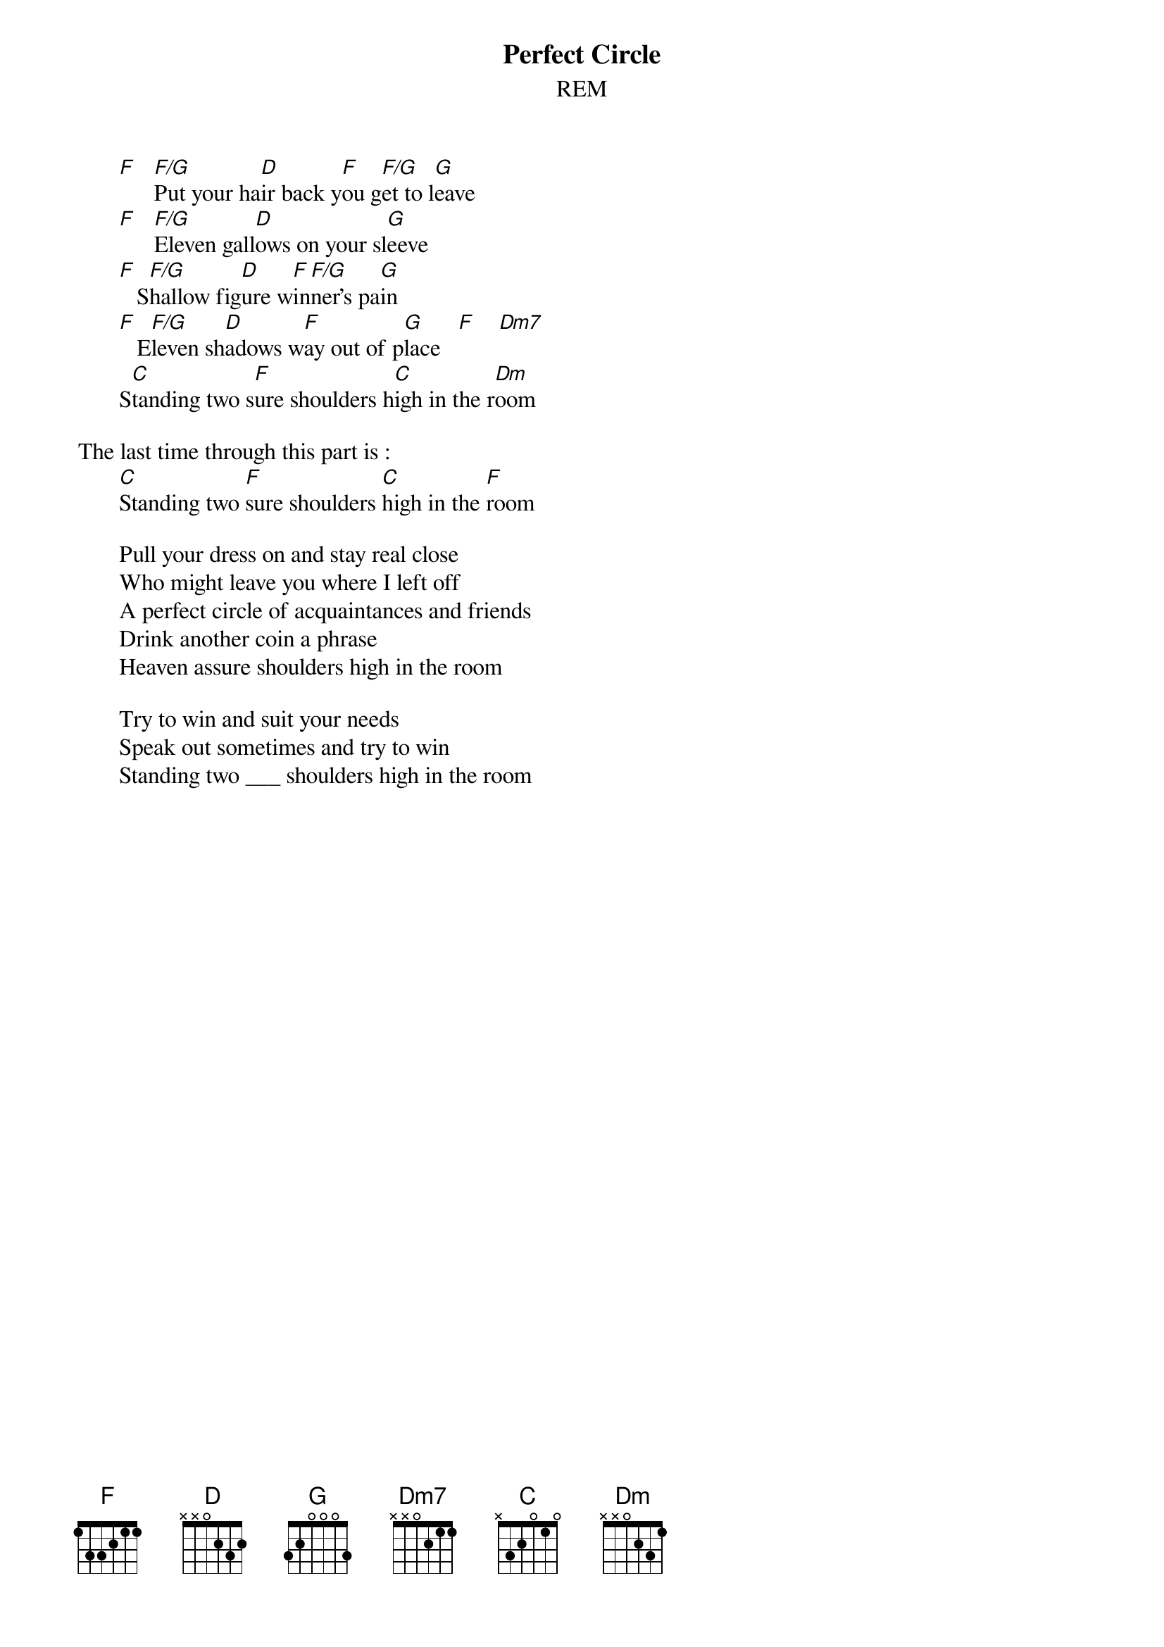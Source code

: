# From: Rich Ormerod <Richard.Ormerod@newcastle.ac.uk>
{t:Perfect Circle}
{st:REM}
       
       [F]   [F/G]Put your ha[D]ir back y[F]ou g[F/G]et to l[G]eave
       [F]   [F/G]Eleven gall[D]ows on your sl[G]eeve
       [F]   S[F/G]hallow fig[D]ure w[F]in[F/G]ner's pa[G]in
       [F]   E[F/G]leven sh[D]adows w[F]ay out of p[G]lace   [F]    [Dm7]    
       S[C]tanding two s[F]ure shoulders h[C]igh in the r[Dm]oom
       
The last time through this part is :
       [C]Standing two [F]sure shoulders [C]high in the [F]room
       
       Pull your dress on and stay real close
       Who might leave you where I left off
       A perfect circle of acquaintances and friends
       Drink another coin a phrase
       Heaven assure shoulders high in the room
       
       Try to win and suit your needs
       Speak out sometimes and try to win
       Standing two ___ shoulders high in the room
       
